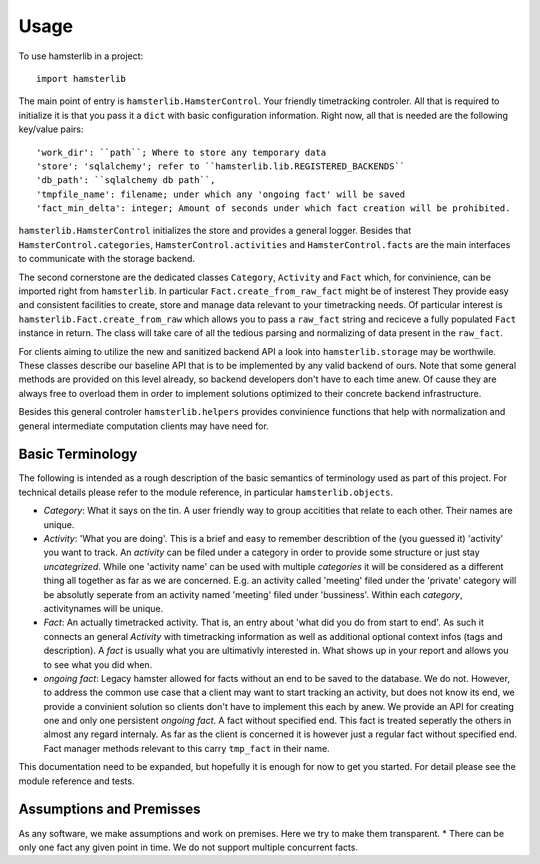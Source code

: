 ========
Usage
========

To use hamsterlib in a project::

    import hamsterlib

The main point of entry is ``hamsterlib.HamsterControl``. Your friendly timetracking
controler. All that is required to initialize it is that you pass it a ``dict`` with basic
configuration information. Right now, all that is needed are the following key/value
pairs::

        'work_dir': ``path``; Where to store any temporary data
        'store': 'sqlalchemy'; refer to ``hamsterlib.lib.REGISTERED_BACKENDS``
        'db_path': ``sqlalchemy db path``,
        'tmpfile_name': filename; under which any 'ongoing fact' will be saved
        'fact_min_delta': integer; Amount of seconds under which fact creation will be prohibited.

``hamsterlib.HamsterControl`` initializes the store and provides a general logger.
Besides that ``HamsterControl.categories``, ``HamsterControl.activities`` and 
``HamsterControl.facts`` are the main interfaces to communicate with the storage backend.

The second cornerstone are the dedicated classes ``Category``, ``Activity`` and ``Fact``
which, for convinience, can be imported right from ``hamsterlib``. In particular
``Fact.create_from_raw_fact`` might be of insterest
They provide easy and consistent facilities to create, store and manage data relevant to
your timetracking needs. Of particular interest is ``hamsterlib.Fact.create_from_raw``
which allows you to pass a ``raw_fact`` string and reciceve a fully populated ``Fact``
instance in return. The class will take care of all the tedious parsing and normalizing
of data present in the ``raw_fact``.

For clients aiming to utilize the new and sanitized backend API a look into 
``hamsterlib.storage`` may be worthwile. These classes describe our baseline API that
is to be implemented by any valid backend of ours. Note that some general methods are
provided on this level already, so backend developers don't have to each time anew.
Of cause they are always free to overload them in order to implement solutions optimized
to their concrete backend infrastructure.

Besides this general controler ``hamsterlib.helpers`` provides convinience functions
that help with normalization and general intermediate computation clients may have need
for.

Basic Terminology
------------------

The following is intended as a rough description of the basic semantics of terminology used
as part of this project. For technical details please refer to the module reference, in
particular ``hamsterlib.objects``.

* *Category*: What it says on the tin. A user friendly way to group accitities that
  relate to each other. Their names are unique.
* *Activity*: 'What you are doing'. This is a brief and easy to remember describtion of
  the (you guessed it) 'activity' you want to track. An *activity* can be filed under
  a category in order to provide some structure or just stay *uncategrized*.
  While one 'activity name' can be used with multiple *categories* it will be considered
  as a different thing all together as far as we are concerned. E.g. an activity called
  'meeting' filed under the 'private' category will be absolutly seperate from an activity
  named 'meeting' filed under 'bussiness'. Within each *category*, activitynames will be
  unique.
* *Fact*: An actually timetracked activity. That is, an entry about 'what did you do from
  start to end'. As such it connects an general *Activity* with timetracking information as
  well as additional optional context infos (tags and description).
  A *fact* is usually what you are ultimativly interested in. What shows up in your report
  and allows you to see what you did when.
* *ongoing fact*: Legacy hamster allowed for facts without an end to be saved to the database.
  We do not. However, to address the common use case that a client may want to start tracking
  an activity, but does not know its end, we provide a convinient solution so clients don't
  have to implement this each by anew.
  We provide an API for creating one and only one persistent *ongoing fact*. A fact without
  specified end. This fact is treated seperatly the others in almost any regard internaly.
  As far as the client is concerned it is however just a regular fact without specified end.
  Fact manager methods relevant to this carry ``tmp_fact`` in their name.

This documentation need to be expanded, but hopefully it is enough for now to get 
you started. For detail please see the module reference and tests.


Assumptions and Premisses
--------------------------
As any software, we make assumptions and work on premises. Here we try to make them transparent.
* There can be only one fact any given point in time. We do not support multiple concurrent facts.



        
